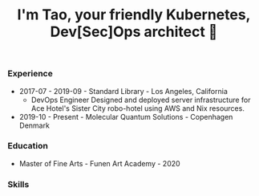 #+TITLE: I'm Tao, your friendly Kubernetes, Dev[Sec]Ops architect 👷

*** Experience
- 2017-07 - 2019-09 - Standard Library - Los Angeles, California
  + DevOps Engineer
    Designed and deployed server infrastructure for Ace Hotel's Sister City robo-hotel using AWS and Nix resources.
- 2019-10 - Present - Molecular Quantum Solutions - Copenhagen Denmark
*** Education
- Master of Fine Arts - Funen Art Academy - 2020
 
*** Skills
